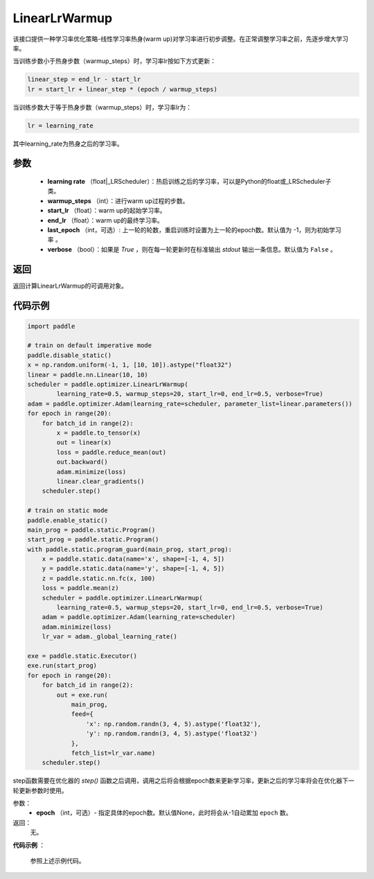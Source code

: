 .. _cn_api_paddle_optimizer_LinearLrWarmup:

LinearLrWarmup
-----------------------------------

.. py:class:: paddle.optimizer.lr_scheduler.LinearLrWarmup(learing_rate, warmup_steps, start_lr, end_lr, last_epoch=-1, verbose=False)

该接口提供一种学习率优化策略-线性学习率热身(warm up)对学习率进行初步调整。在正常调整学习率之前，先逐步增大学习率。

当训练步数小于热身步数（warmup_steps）时，学习率lr按如下方式更新：

.. code-block:: text

    linear_step = end_lr - start_lr
    lr = start_lr + linear_step * (epoch / warmup_steps)

当训练步数大于等于热身步数（warmup_steps）时，学习率lr为：

.. code-block:: text

    lr = learning_rate

其中learning_rate为热身之后的学习率。

参数
:::::::::
    - **learning rate** （float|_LRScheduler）：热启训练之后的学习率，可以是Python的float或_LRScheduler子类。
    - **warmup_steps** （int）：进行warm up过程的步数。
    - **start_lr** （float）：warm up的起始学习率。
    - **end_lr** （float）：warm up的最终学习率。
    - **last_epoch** （int，可选）: 上一轮的轮数，重启训练时设置为上一轮的epoch数。默认值为 -1，则为初始学习率 。
    - **verbose** （bool）：如果是 `True` ，则在每一轮更新时在标准输出 `stdout` 输出一条信息。默认值为 ``False`` 。


返回
:::::::::
返回计算LinearLrWarmup的可调用对象。

代码示例
:::::::::

.. code-block:: python

    import paddle

    # train on default imperative mode
    paddle.disable_static()
    x = np.random.uniform(-1, 1, [10, 10]).astype("float32")
    linear = paddle.nn.Linear(10, 10)
    scheduler = paddle.optimizer.LinearLrWarmup(
            learning_rate=0.5, warmup_steps=20, start_lr=0, end_lr=0.5, verbose=True)
    adam = paddle.optimizer.Adam(learning_rate=scheduler, parameter_list=linear.parameters())
    for epoch in range(20):
        for batch_id in range(2):
            x = paddle.to_tensor(x)
            out = linear(x)
            loss = paddle.reduce_mean(out)
            out.backward()
            adam.minimize(loss)
            linear.clear_gradients()
        scheduler.step()

    # train on static mode
    paddle.enable_static()
    main_prog = paddle.static.Program()
    start_prog = paddle.static.Program()
    with paddle.static.program_guard(main_prog, start_prog):
        x = paddle.static.data(name='x', shape=[-1, 4, 5])
        y = paddle.static.data(name='y', shape=[-1, 4, 5])
        z = paddle.static.nn.fc(x, 100)
        loss = paddle.mean(z)
        scheduler = paddle.optimizer.LinearLrWarmup(
            learning_rate=0.5, warmup_steps=20, start_lr=0, end_lr=0.5, verbose=True)
        adam = paddle.optimizer.Adam(learning_rate=scheduler)
        adam.minimize(loss)
        lr_var = adam._global_learning_rate()

    exe = paddle.static.Executor()
    exe.run(start_prog)
    for epoch in range(20):
        for batch_id in range(2):
            out = exe.run(
                main_prog,
                feed={
                    'x': np.random.randn(3, 4, 5).astype('float32'),
                    'y': np.random.randn(3, 4, 5).astype('float32')
                },
                fetch_list=lr_var.name)
        scheduler.step()      


.. py:method:: step(epoch=None)

step函数需要在优化器的 `step()` 函数之后调用，调用之后将会根据epoch数来更新学习率，更新之后的学习率将会在优化器下一轮更新参数时使用。

参数：
  - **epoch** （int，可选）- 指定具体的epoch数。默认值None，此时将会从-1自动累加 ``epoch`` 数。

返回：
  无。

**代码示例** ：

  参照上述示例代码。


